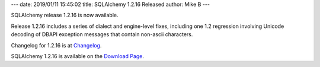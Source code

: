 ---
date: 2019/01/11 15:45:02
title: SQLAlchemy 1.2.16 Released
author: Mike B
---

SQLAlchemy release 1.2.16 is now available.

Release 1.2.16 includes a series of dialect and engine-level fixes, including
one 1.2 regression involving Unicode decoding of DBAPI exception messages that
contain non-ascii characters.

Changelog for 1.2.16 is at `Changelog </changelog/CHANGES_1_2_16>`_.

SQLAlchemy 1.2.16 is available on the `Download Page </download.html>`_.
